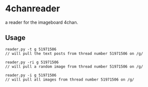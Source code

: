 * 4chanreader
a reader for the imageboard 4chan.

** Usage
#+BEGIN_SRC
reader.py -t g 51971506
// will pull the text posts from thread number 51971506 on /g/

reader.py -ri g 51971506
// will pull a random image from thread number 51971506 on /g/

reader.py -i g 51971506
// will pull all images from thread number 51971506 on /g/
#+END_SRC
